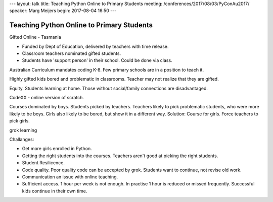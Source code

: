 ---
layout: talk
title: Teaching Python Online to Primary Students
meeting: /conferences/2017/08/03/PyConAu2017/
speaker: Marg Meijers
begin: 2017-08-04 16:50
---


Teaching Python Online to Primary Students
==========================================
Gifted Online - Tasmania

* Funded by Dept of Education, delivered by teachers with time
  release.

* Classroom teachers nominated gifted students.

* Students have 'support person' in their school. Could be done via class.

Australian Curriculum mandates coding K-8. Few primary schools are in a
position to teach it.

Highly gifted kids bored and problematic in classrooms. Teacher may not
realize that they are gifted.

Equity. Students learning at home. Those without social/family connections
are disadvantaged.

CodeXX - online version of scratch.

Courses dominated by boys. Students picked by teachers. Teachers likely to pick
problematic students, who were more likely to be boys. Girls also likely to be
bored, but show it in a different way. Solution: Course for girls. Force
teachers to pick girls.

grok learning

Challanges:

* Get more girls enrolled in Python.

* Getting the right students into the courses. Teachers aren't good at picking
  the right students.

* Student Resilicence.

* Code quality. Poor quality code can be accepted by grok. Students want to
  continue, not revise old work.

* Communication an issue with online teaching.

* Sufficient access. 1 hour per week is not enough. In practise 1 hour is
  reduced or missed frequently. Successful kids continue in their own time.
